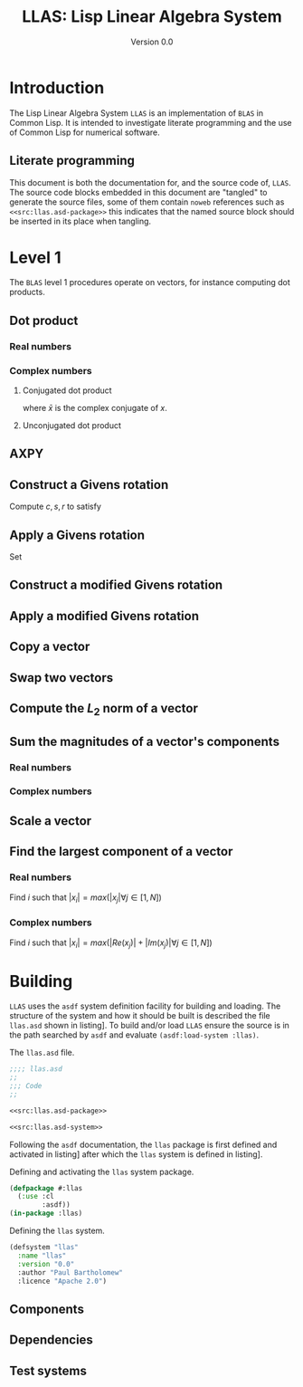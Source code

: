#+TITLE: LLAS: Lisp Linear Algebra System
#+SUBTITLE: Version 0.0

#+LATEX_HEADER: \usepackage{fullpage}
#+LATEX_HEADER: \hypersetup{colorlinks}

* Introduction

The Lisp Linear Algebra System =LLAS= is an implementation of =BLAS= in Common Lisp.
It is intended to investigate literate programming and the use of Common Lisp for numerical
software.

** Literate programming

This document is both the documentation for, and the source code of, =LLAS=.
The source code blocks embedded in this document are "tangled" to generate the source files, some of
them contain =noweb= references such as ~<<src:llas.asd-package>>~ this indicates that the named source
block should be inserted in its place when tangling.

* Level 1

The =BLAS= level 1 procedures operate on vectors, for instance computing dot products.

** Dot product

*** Real numbers

\begin{equation}
  w = \boldsymbol{x} \cdot \boldsymbol{y} = \sum^N_{i=1} x_i y_i
\end{equation}

*** Complex numbers

**** Conjugated dot product

\begin{equation}
  w = \bar{\boldsymbol{x}} \cdot \boldsymbol{y} = \sum^N_{i=1} \bar{x_i} y_i
\end{equation}
where $\bar{x}$ is the complex conjugate of $x$.

**** Unconjugated dot product

\begin{equation}
  w = \boldsymbol{x} \cdot \boldsymbol{y} = \sum^N_{i=1} x_i y_i
\end{equation}

** AXPY

\begin{equation}
  \boldsymbol{w} = \alpha \boldsymbol{x} + \boldsymbol{y}
\end{equation}

** Construct a Givens rotation

Compute $c, s, r$ to satisfy
\begin{equation}
  \begin{bmatrix}
     c & s \\
    -s & c
  \end{bmatrix} \cdot
  \begin{pmatrix}
    a \\
    b
  \end{pmatrix} =
  \begin{pmatrix}
    r \\
    0
  \end{pmatrix}
\end{equation}

** Apply a Givens rotation

Set
\begin{equation}
  \begin{pmatrix}
    x_i \\
    y_i
  \end{pmatrix} \rightarrow
  \begin{bmatrix}
     c & s \\
    -s & c
  \end{bmatrix} \cdot
  \begin{pmatrix}
    x_i \\
    y_i
  \end{pmatrix} \ \forall \ i \in \left[ 1, N \right]
\end{equation}

** Construct a modified Givens rotation

** Apply a modified Givens rotation

** Copy a vector

\begin{equation}
  \boldsymbol{y} = \boldsymbol{x}
\end{equation}

** Swap two vectors

\begin{equation}
  \boldsymbol{y} \leftrightarrow \boldsymbol{x}
\end{equation}

** Compute the $L_2$ norm of a vector

\begin{equation}
  w = \left| \boldsymbol{x} \right|_2 = \sqrt{\sum^N_{i=1} \left| x_i \right|^2} 
\end{equation}

** Sum the magnitudes of a vector's components

*** Real numbers

\begin{equation}
  w = \sum^N_{i=1} \left| x_i \right|
\end{equation}

*** Complex numbers

\begin{equation}
  w = \sum^N_{i=1} \left( \left| Re\left(x_i\right) \right| + \left| Im\left(x_i\right) \right|
  \right)
\end{equation}

** Scale a vector

\begin{equation}
  \boldsymbol{x} \leftarrow \alpha \boldsymbol{x}
\end{equation}

** Find the largest component of a vector

*** Real numbers

Find $i$ such that $\left| x_i \right| = max\left( \left|x_{j}\right| \forall j \in \left[1, N\right] \right)$

*** Complex numbers

Find $i$ such that $\left| x_i \right| = max\left( \left|Re\left(x_{j}\right)\right| +
\left|Im\left(x_{j}\right)\right| \forall j \in \left[1, N\right] \right)$

* Building

=LLAS= uses the =asdf= system definition facility for building and loading.
The structure of the system and how it should be built is described the file =llas.asd= shown in
listing\nbsp[[src:llas.asd]]. 
To build and/or load =LLAS= ensure the source is in the path searched by =asdf= and evaluate
~(asdf:load-system :llas)~.

#+CAPTION: The =llas.asd= file.
#+NAME: src:llas.asd
#+BEGIN_SRC lisp :tangle llas.asd :noweb no-export
  ;;;; llas.asd
  ;;
  ;;; Code
  ;;

  <<src:llas.asd-package>>

  <<src:llas.asd-system>>
#+END_SRC

Following the =asdf= documentation, the ~llas~ package is first defined and activated in
listing\nbsp[[src:llas.asd-package]] after which the ~llas~ system is defined in listing\nbsp[[src:llas.asd-system]].

#+CAPTION: Defining and activating the ~llas~ system package.
#+NAME: src:llas.asd-package
#+BEGIN_SRC lisp
  (defpackage #:llas
    (:use :cl
          :asdf))
  (in-package :llas)
#+END_SRC

#+CAPTION: Defining the ~llas~ system.
#+NAME: src:llas.asd-system
#+BEGIN_SRC lisp
  (defsystem "llas"
    :name "llas"
    :version "0.0"
    :author "Paul Bartholomew"
    :licence "Apache 2.0")
#+END_SRC

** Components

** Dependencies

** Test systems
